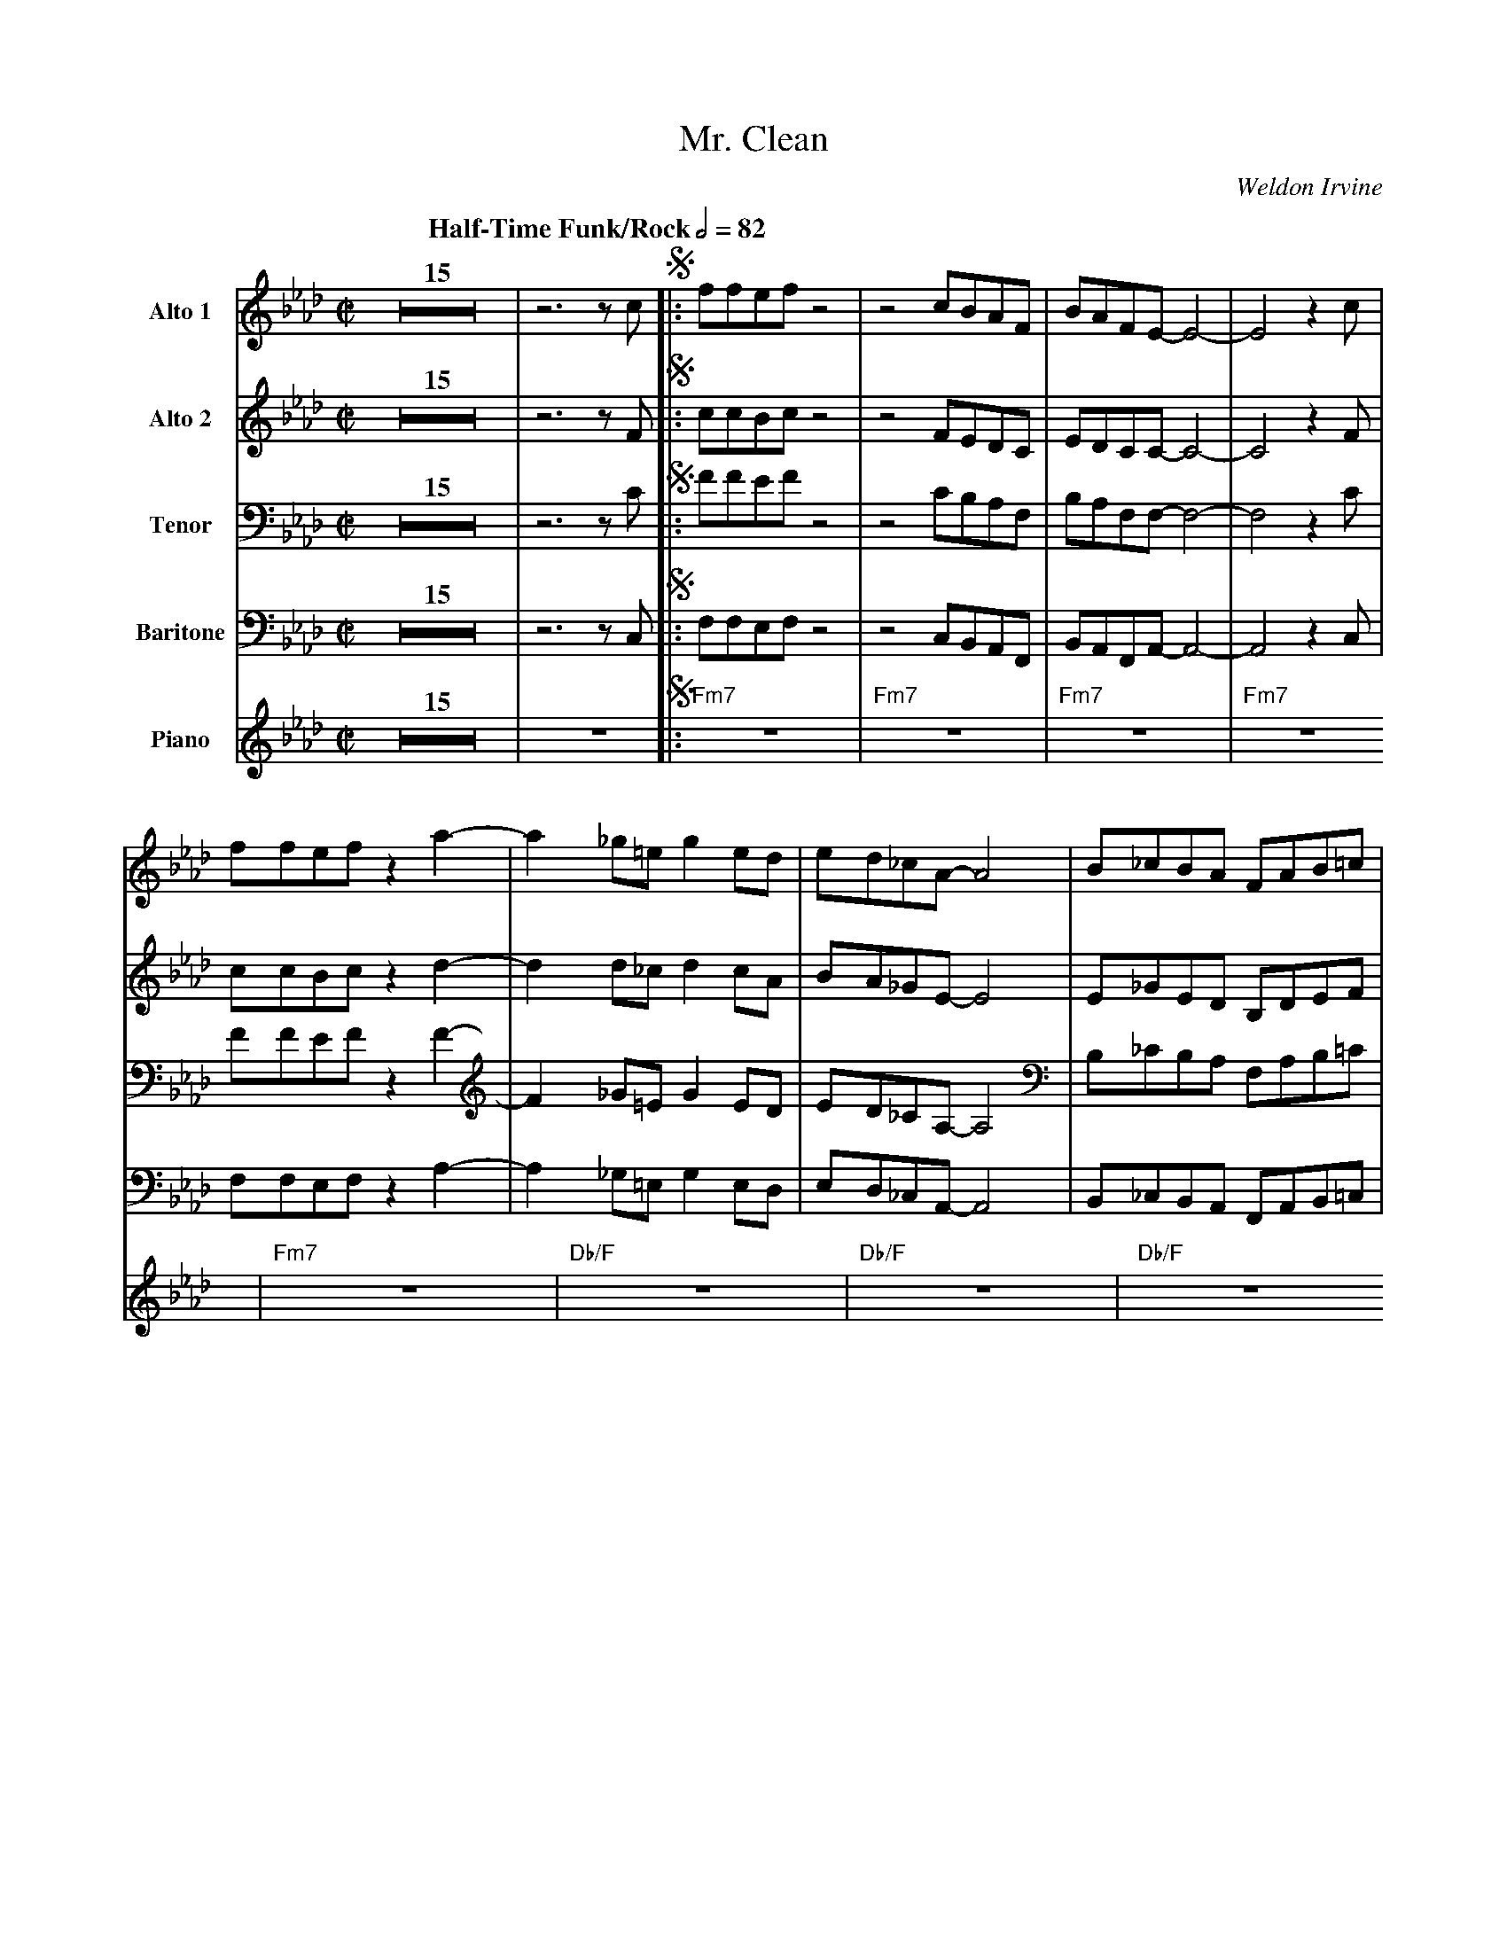 X:1
T:Mr. Clean
M:C|
L:1/8
Q:"Half-Time Funk/Rock" 1/2=82
C:Weldon Irvine	
Z:Luis Pablo Gasparotto
K:Ab
V:1 name="Alto 1"
%%MIDI channel 2
%%MIDI program 65
V:2 name="Alto 2"
%%MIDI channel 3
%%MIDI program 65
V:3 name="Tenor"
%%MIDI channel 4
%%MIDI program 66
V:4 name="Baritone"
%%MIDI channel 5
%%MIDI program 67
V:5 name="Piano"
%%MIDI channel 6
%%MIDI program 1
%
[V:1] Z15 | z6 z c  !segno!|: ffef     z4 | z4 cBAF        | BAFE-         E4-   | E4    z2 c  |
[V:2] Z15 | z6 z F  !segno!|: ccBc     z4 | z4 FEDC        | EDCC-         C4-   | C4    z2 F  |
[V:3] Z15 | z6 z C  !segno!|: FFEF     z4 | z4 CB,A,F,     | B,A,F,F,-     F,4-  | F,4   z2 C  |
[V:4] Z15 | z6 z C, !segno!|: F,F,E,F, z4 | z4 C,B,,A,,F,, | B,,A,,F,,A,,- A,,4- | A,,4  z2 C, |
[V:5] Z15 | z8      !segno!|: "Fm7"z8     | "Fm7"z8        | "Fm7"z8             | "Fm7"z8     |
%
[V:1] ffef     z2 a2-  | a2  _g=e   g2  ed   | ed_cA-      A4   | B_cBA        FAB=c        |
[V:2] ccBc     z2 d2-  | d2   d_c   d2  cA   | BA_GE-      E4   | E_GED        B,DEF        |
[V:3] FFEF     z2 F2-  | F2  _G=E   G2  ED   | ED_CA,-     A,4  | B,_CB,A,     F,A,B,=C     |
[V:4] F,F,E,F, z2 A,2- | A,2 _G,=E, G,2 E,D, | E,D,_C,A,,- A,,4 | B,,_C,B,,A,, F,,A,,B,,=C, |
[V:5] "Fm7"z8          | "Db/F"z8            | "Db/F"z8         | "Db/F"z8                  |
%
[V:1] ffef     z4 | z4 cBAF        | BAFE-         E4-   | E4    z4 |
[V:2] ccBc     z4 | z4 FEDC        | EDCC-         C4-   | C4    z4 |
[V:3] FFEF     z4 | z4 CB,A,F,     | B,A,F,F,-     F,4-  | F,4   z4 |
[V:4] F,F,E,F, z4 | z4 C,B,,A,,F,, | B,,A,,F,,A,,- A,,4- | A,,4  z4 |
[V:5] "Fm7"z8     | "Fm7"z8        | "Fm7"z8             | "Fm7"z8  |
%
[V:1] FBce       fafe     | BceA-       A4  | EE   z E z  A  .F2  !fine!|1 z6 z c          :|2
[V:2] CFGB       cecB     | FGBE-       E4  | CC   z C z  E  .C2  !fine!|1 z6 z F          :|2
[V:3] F,B,CE     FAFE     | B,CEC-      C4  | A,A, z A, z C  .A,2 !fine!|1 z6 z C          :|2
[V:4] F,,B,,C,E, F,A,F,E, | B,,C,E,F,-  F,4 | E,E, z E, z A, .F,2 !fine!|1 z6 z C,         :|2
[V:5] "N.C."z8            | z8              | EE   z E z  A  .F2  !fine!|1 .E2 FE B,=B, C2 :|2
%
[V:1] z8              |:
[V:2] z8              |:
[V:3] z8              |:
[V:4] z8              |:
[V:5] .E2 FE B,=B, C2 |:
%
[V:1] "Fm7"z8 | "Fm7"z8 | "Fm7"z8 | "Fm7"z8 |
[V:2] "Fm7"z8 | "Fm7"z8 | "Fm7"z8 | "Fm7"z8 |
[V:3] "Fm7"z8 | "Fm7"z8 | "Fm7"z8 | "Fm7"z8 |
[V:4] "Fm7"z8 | "Fm7"z8 | "Fm7"z8 | "Fm7"z8 |
[V:5] "Fm7"z8 | "Fm7"z8 | "Fm7"z8 | "Fm7"z8 |
%
[V:1] "Fm7"z8 | "Fm7"z8 | "Fm7"z8 | "Fm7"z8 |
[V:2] "Fm7"z8 | "Fm7"z8 | "Fm7"z8 | "Fm7"z8 |
[V:3] "Fm7"z8 | "Fm7"z8 | "Fm7"z8 | "Fm7"z8 |
[V:4] "Fm7"z8 | "Fm7"z8 | "Fm7"z8 | "Fm7"z8 |
[V:5] "Fm7"z8 | "Fm7"z8 | "Fm7"z8 | "Fm7"z8 |
%
[V:1] "Fm7"z8 | "Fm7"z8 | "Fm7"z8 | "Fm7"z8 |
[V:2] "Fm7"z8 | "Fm7"z8 | "Fm7"z8 | "Fm7"z8 |
[V:3] "Fm7"z8 | "Fm7"z8 | "Fm7"z8 | "Fm7"z8 |
[V:4] "Fm7"z8 | "Fm7"z8 | "Fm7"z8 | "Fm7"z8 |
[V:5] "Fm7"z8 | "Fm7"z8 | "Fm7"z8 | "Fm7"z8 |
%
[V:1] FBce       fafe     | BceA-       A4  | EE   z E z  A  .F2  |1 z8              :|2
[V:2] CFGB       cecB     | FGBE-       E4  | CC   z C z  E  .C2  |1 z8              :|2
[V:3] F,B,CE     FAFE     | B,CEC-      C4  | A,A, z A, z C  .A,2 |1 z8              :|2
[V:4] F,,B,,C,E, F,A,F,E, | B,,C,E,F,-  F,4 | E,E, z E, z A, .F,2 |1 z8              :|2
[V:5] "N.C."z8            | z8              | EE   z E z  A  .F2  |1 .E2 FE B,=B, C2 :|2
%
[V:1] z6 z c          !D.S.!|]
[V:2] z6 z F          !D.S.!|]
[V:3] z6 z C          !D.S.!|]
[V:4] z6 z C,         !D.S.!|]
[V:5] .E2 FE B,=B, C2 !D.S.!|]






